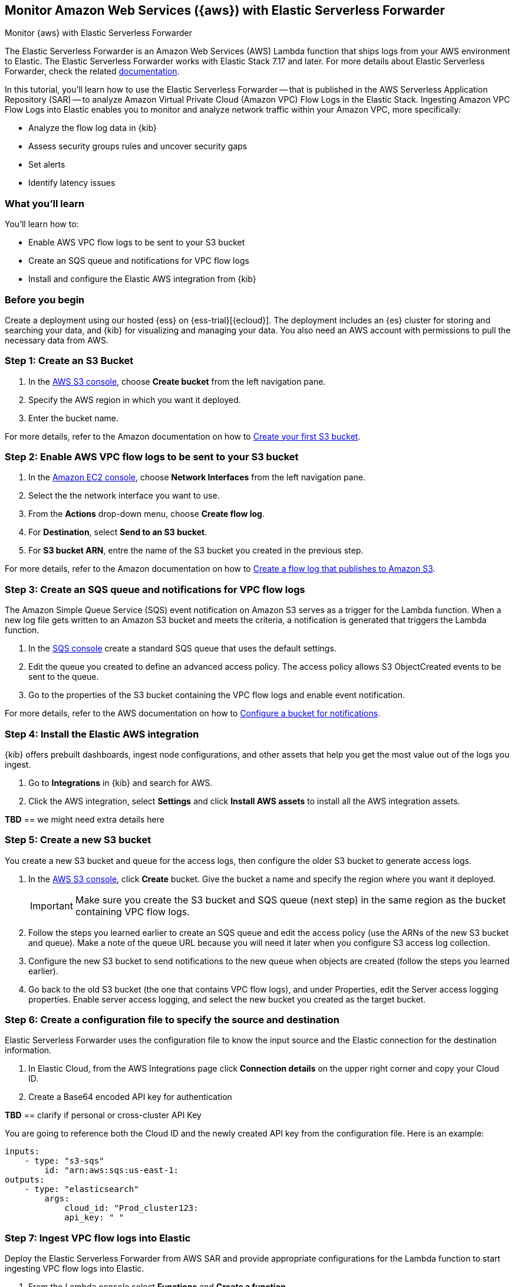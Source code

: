 [[monitor-aws-esf]]
== Monitor Amazon Web Services ({aws}) with Elastic Serverless Forwarder

++++
<titleabbrev>Monitor {aws} with Elastic Serverless Forwarder</titleabbrev>
++++

The Elastic Serverless Forwarder is an Amazon Web Services (AWS) Lambda function that ships logs from your AWS environment to Elastic. The Elastic Serverless Forwarder works with Elastic Stack 7.17 and later.
For more details about Elastic Serverless Forwarder, check the related https://www.elastic.co/guide/en/esf/current/aws-elastic-serverless-forwarder.html[documentation].

In this tutorial, you'll learn how to use the Elastic Serverless Forwarder -- that is published in the AWS Serverless Application Repository (SAR) -- to analyze Amazon Virtual Private Cloud (Amazon VPC) Flow Logs in the Elastic Stack.
Ingesting Amazon VPC Flow Logs into Elastic enables you to monitor and analyze network traffic within your Amazon VPC, more specifically:

- Analyze the flow log data in {kib}
- Assess security groups rules and uncover security gaps
- Set alerts
- Identify latency issues

[discrete]
[[aws-esf-what-you-learn]]
=== What you'll learn

You'll learn how to:

- Enable AWS VPC flow logs to be sent to your S3 bucket
- Create an SQS queue and notifications for VPC flow logs
- Install and configure the Elastic AWS integration from {kib}

[discrete]
[[aws-esf-prerequisites]]
=== Before you begin

Create a deployment using our hosted {ess} on {ess-trial}[{ecloud}].
The deployment includes an {es} cluster for storing and searching your data, and {kib} for visualizing and managing your data.
You also need an AWS account with permissions to pull the necessary data from AWS.

[discrete]
[[esf-step-one]]
=== Step 1: Create an S3 Bucket

1. In the https://s3.console.aws.amazon.com/s3[AWS S3 console], choose *Create bucket* from the left navigation pane. 
2. Specify the AWS region in which you want it deployed.
3. Enter the bucket name.

For more details, refer to the Amazon documentation on how to https://docs.aws.amazon.com/AmazonS3/latest/userguide/creating-bucket.html[Create your first S3 bucket].

[discrete]
[[esf-step-two]]
=== Step 2: Enable AWS VPC flow logs to be sent to your S3 bucket

1. In the https://console.aws.amazon.com/ec2/[Amazon EC2 console], choose *Network Interfaces* from the left navigation pane.
2. Select the the network interface you want to use.
3. From the *Actions* drop-down menu, choose *Create flow log*.
4. For *Destination*, select *Send to an S3 bucket*.
5. For *S3 bucket ARN*, entre the name of the S3 bucket you created in the previous step. 

For more details, refer to the Amazon documentation on how to https://docs.aws.amazon.com/vpc/latest/userguide/flow-logs-s3.html[Create a flow log that publishes to Amazon S3].

[discrete]
[[esf-step-three]]
=== Step 3: Create an SQS queue and notifications for VPC flow logs

The Amazon Simple Queue Service (SQS) event notification on Amazon S3 serves as a trigger for the Lambda function. When a new log file gets written to an Amazon S3 bucket and meets the criteria, a notification is generated that triggers the Lambda function.

1. In the https://console.aws.amazon.com/sqs/[SQS console] create a standard SQS queue that uses the default settings.
2. Edit the queue you created to define an advanced access policy. The access policy allows S3 ObjectCreated events to be sent to the queue.
3. Go to the properties of the S3 bucket containing the VPC flow logs and enable event notification.

For more details, refer to the AWS documentation on how to https://docs.aws.amazon.com/AmazonS3/latest/userguide/ways-to-add-notification-config-to-bucket.html[Configure a bucket for notifications].

[discrete]
[[esf-step-four]]
=== Step 4: Install the Elastic AWS integration 

{kib} offers prebuilt dashboards, ingest node configurations, and other assets that help you get the most value out of the logs you ingest. 

1. Go to *Integrations* in {kib} and search for AWS. 
2. Click the AWS integration, select *Settings* and click *Install AWS assets* to install all the AWS integration assets.

*TBD* == we might need extra details here

[discrete]
[[esf-step-five]]
=== Step 5: Create a new S3 bucket

You create a new S3 bucket and queue for the access logs, then configure the older S3 bucket to generate access logs.

1. In the https://s3.console.aws.amazon.com/s3[AWS S3 console], click *Create* bucket. Give the bucket a name and specify the region where you want it deployed.
+
IMPORTANT: Make sure you create the S3 bucket and SQS queue (next step) in the same region as the bucket containing VPC flow logs.

2. Follow the steps you learned earlier to create an SQS queue and edit the access policy (use the ARNs of the new S3 bucket and queue). Make a note of the queue URL because you will need it later when you configure S3 access log collection.

3. Configure the new S3 bucket to send notifications to the new queue when objects are created (follow the steps you learned earlier).

4. Go back to the old S3 bucket (the one that contains VPC flow logs), and under Properties, edit the Server access logging properties. Enable server access logging, and select the new bucket you created as the target bucket.

[discrete]
[[esf-step-six]]
=== Step 6: Create a configuration file to specify the source and destination  

Elastic Serverless Forwarder uses the configuration file to know the input source and the Elastic connection for the destination information.

1. In Elastic Cloud, from the AWS Integrations page click *Connection details* on the upper right corner and copy your Cloud ID. 
2. Create a Base64 encoded API key for authentication 

*TBD* == clarify if personal or cross-cluster API Key

You are going to reference both the Cloud ID and the newly created API key from the configuration file. Here is an example:

[source,yml]
----
inputs:
    - type: "s3-sqs"
        id: "arn:aws:sqs:us-east-1:
outputs:
    - type: "elasticsearch"
        args:
            cloud_id: "Prod_cluster123:
            api_key: " "
----

[discrete]
[[esf-step-seven]]
=== Step 7: Ingest VPC flow logs into Elastic

Deploy the Elastic Serverless Forwarder from AWS SAR and provide appropriate configurations for the Lambda function to start ingesting VPC flow logs into Elastic.

1. From the Lambda console select *Functions* and *Create a function*.
2. Select *Browse serverless app repository* and search for *elastic-serverless-forwarder*.
3. Select the application.
4. On the *Review, configure and deploy* page of the application, fill in the following fields:
+
- Specify the S3 Bucket in ElasticServerlessForwarderS3Buckets where the VPC Flow Logs are sent. The value is the ARN of the S3 Bucket you created on step 1.
+
- Specify the configuration file path in ElasticServerlessForwarderS3ConfigFile. The value is the S3 URL in the format "s3://bucket-name/config-file-name" pointing to the configuration file (sarconfig.yaml) that you created in step 6.
+
- Specify the S3 SQS Notifications queue used as the trigger of the Lambda function in ElasticServerlessForwarderS3SQSEvents. The value is the ARN of the SQS Queue you created on step 3.

The above values are used by the Lambda deployment to create minimal IAM policies and set up the environment variables for the Lambda function to execute properly.
The deployed Lambda will read the VPC flow log files as they get written to the S3 bucket and send it to Elastic.

[discrete]
[[esf-step-eight]]
=== Step 8: Visualize AWS logs

Navigate to Kibana to see your logs parsed and visualized in the [Logs AWS] VPC Flow Log Overview dashboard.

Reuse content from this blog: https://www.elastic.co/blog/elastic-and-aws-serverless-application-repository-speed-time-to-actionable-insights-with-frictionless-log-ingestion-from-amazon-s3
